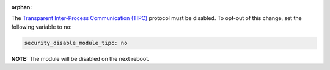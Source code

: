 :orphan:

The `Transparent Inter-Process Communication (TIPC)`_ protocol must be
disabled. To opt-out of this change, set the following variable to ``no``:

.. _Transparent Inter-Process Communication (TIPC): https://en.wikipedia.org/wiki/TIPC

.. code-block:: yaml

    security_disable_module_tipc: no

**NOTE:** The module will be disabled on the next reboot.
